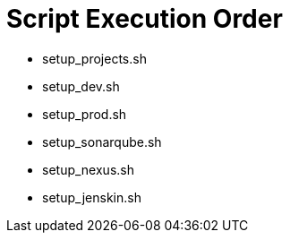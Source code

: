 = Script Execution Order 

- setup_projects.sh

- setup_dev.sh

- setup_prod.sh

- setup_sonarqube.sh

- setup_nexus.sh

- setup_jenskin.sh
